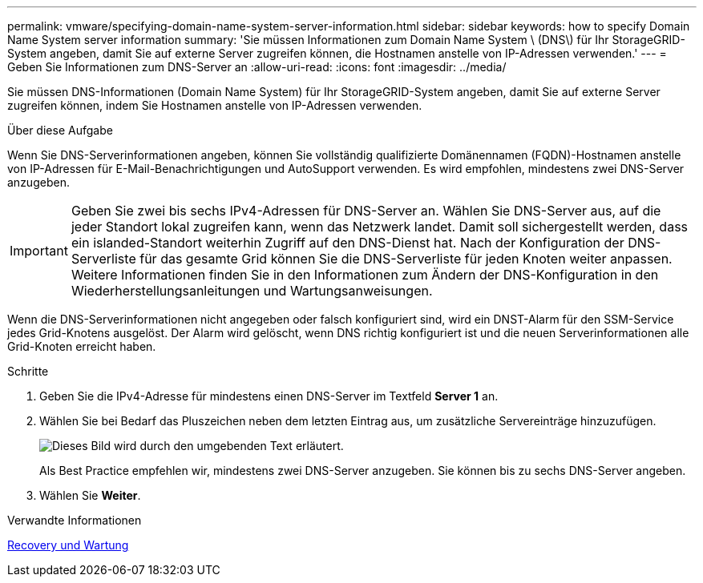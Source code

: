 ---
permalink: vmware/specifying-domain-name-system-server-information.html 
sidebar: sidebar 
keywords: how to specify Domain Name System server information 
summary: 'Sie müssen Informationen zum Domain Name System \ (DNS\) für Ihr StorageGRID-System angeben, damit Sie auf externe Server zugreifen können, die Hostnamen anstelle von IP-Adressen verwenden.' 
---
= Geben Sie Informationen zum DNS-Server an
:allow-uri-read: 
:icons: font
:imagesdir: ../media/


[role="lead"]
Sie müssen DNS-Informationen (Domain Name System) für Ihr StorageGRID-System angeben, damit Sie auf externe Server zugreifen können, indem Sie Hostnamen anstelle von IP-Adressen verwenden.

.Über diese Aufgabe
Wenn Sie DNS-Serverinformationen angeben, können Sie vollständig qualifizierte Domänennamen (FQDN)-Hostnamen anstelle von IP-Adressen für E-Mail-Benachrichtigungen und AutoSupport verwenden. Es wird empfohlen, mindestens zwei DNS-Server anzugeben.


IMPORTANT: Geben Sie zwei bis sechs IPv4-Adressen für DNS-Server an. Wählen Sie DNS-Server aus, auf die jeder Standort lokal zugreifen kann, wenn das Netzwerk landet. Damit soll sichergestellt werden, dass ein islanded-Standort weiterhin Zugriff auf den DNS-Dienst hat. Nach der Konfiguration der DNS-Serverliste für das gesamte Grid können Sie die DNS-Serverliste für jeden Knoten weiter anpassen. Weitere Informationen finden Sie in den Informationen zum Ändern der DNS-Konfiguration in den Wiederherstellungsanleitungen und Wartungsanweisungen.

Wenn die DNS-Serverinformationen nicht angegeben oder falsch konfiguriert sind, wird ein DNST-Alarm für den SSM-Service jedes Grid-Knotens ausgelöst. Der Alarm wird gelöscht, wenn DNS richtig konfiguriert ist und die neuen Serverinformationen alle Grid-Knoten erreicht haben.

.Schritte
. Geben Sie die IPv4-Adresse für mindestens einen DNS-Server im Textfeld *Server 1* an.
. Wählen Sie bei Bedarf das Pluszeichen neben dem letzten Eintrag aus, um zusätzliche Servereinträge hinzuzufügen.
+
image::../media/9_gmi_installer_dns_page.gif[Dieses Bild wird durch den umgebenden Text erläutert.]

+
Als Best Practice empfehlen wir, mindestens zwei DNS-Server anzugeben. Sie können bis zu sechs DNS-Server angeben.

. Wählen Sie *Weiter*.


.Verwandte Informationen
xref:../maintain/index.adoc[Recovery und Wartung]
